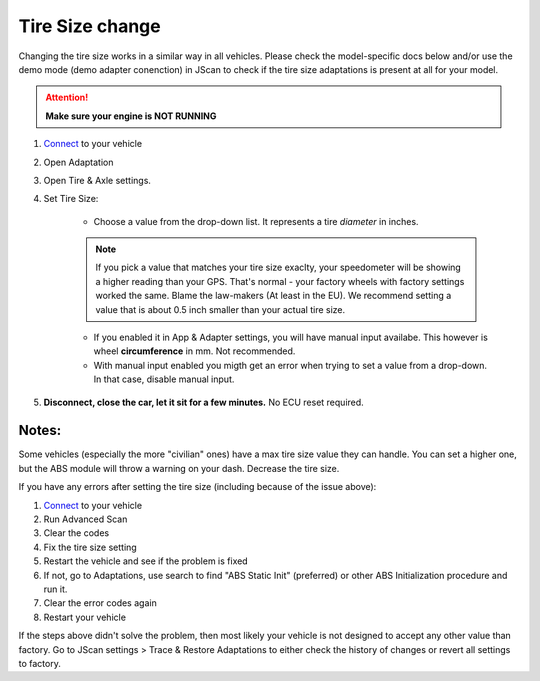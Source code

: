 ####################
Tire Size change
####################

Changing the tire size works in a similar way in all vehicles. Please check the model-specific docs below and/or use the demo mode (demo adapter conenction) in JScan to check if the tire size adaptations is present at all for your model.

.. attention:: **Make sure your engine is NOT RUNNING**

1. `Connect`_ to your vehicle
2. Open Adaptation
3. Open Tire & Axle settings.
4. Set Tire Size:
	
	- Choose a value from the drop-down list. It represents a tire *diameter* in inches.

	.. note:: If you pick a value that matches your tire size exaclty, your speedometer will be showing a higher reading than your GPS. That's normal - your factory wheels with factory settings worked the same. Blame the law-makers (At least in the EU). We recommend setting a value that is about 0.5 inch smaller than your actual tire size.

	- If you enabled it in App & Adapter settings, you will have manual input availabe. This however is wheel **circumference** in mm. Not recommended.
	- With manual input enabled you migth get an error when trying to set a value from a drop-down. In that case, disable manual input.

5. **Disconnect, close the car, let it sit for a few minutes.** No ECU reset required.

Notes:
======

Some vehicles (especially the more "civilian" ones) have a max tire size value they can handle. You can set a higher one, but the ABS module will throw a warning on your dash. Decrease the tire size.

If you have any errors after setting the tire size (including because of the issue above):

1. `Connect`_ to your vehicle
2. Run Advanced Scan
3. Clear the codes
4. Fix the tire size setting
5. Restart the vehicle and see if the problem is fixed
6. If not, go to Adaptations, use search to find "ABS Static Init" (preferred) or other ABS Initialization procedure and run it.
7. Clear the error codes again
8. Restart your vehicle

If the steps above didn't solve the problem, then most likely your vehicle is not designed to accept any other value than factory. Go to JScan settings > Trace & Restore Adaptations to either check the history of changes or revert all settings to factory.

.. _Connect: https://jscan-docs.readthedocs.io/en/latest/general/getting_started.html#connecting
.. _Tire Size: https://jscan-docs.readthedocs.io/en/latest/general/tiresize.html
